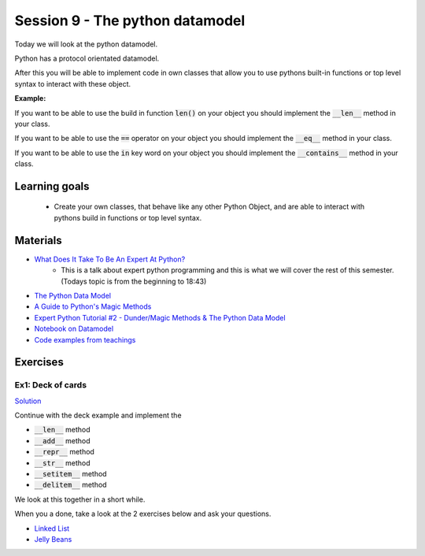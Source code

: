 Session 9 - The python datamodel
================================

Today we will look at the python datamodel. 

Python has a protocol orientated datamodel.

After this you will be able to implement code in own classes that allow you to use pythons built-in functions or top level syntax to interact with these object.

**Example:**

If you want to be able to use the build in function :code:`len()` on your object you should implement the :code:`__len__` method in your class.  

If you want to be able to use the :code:`==` operator on your object you should implement the :code:`__eq__` method in your class. 

If you want to be able to use the :code:`in` key word on your object you should implement the :code:`__contains__` method in your class. 


Learning goals
--------------

    * Create your own classes, that behave like any other Python Object, and are able to interact with pythons build in functions or top level syntax. 
     
Materials
---------

* `What Does It Take To Be An Expert At Python? <https://www.youtube.com/watch?v=7lmCu8wz8ro>`_
   * This is a talk about expert python programming and this is what we will cover the rest of this semester. (Todays topic is from the beginning to 18:43) 
* `The Python Data Model <_static/The_Python_Data_Model.pdf>`_
* `A Guide to Python's Magic Methods <https://rszalski.github.io/magicmethods/>`_
* `Expert Python Tutorial #2 - Dunder/Magic Methods & The Python Data Model <https://www.youtube.com/watch?v=z11P9sojHuM>`_
* `Notebook on Datamodel <notebooks/OOP_Encapsulation_Propeties.ipynb#Datamodel>`_
* `Code examples from teachings <https://github.com/python-elective-kea/spring2023-code-examples-from-teachings/tree/master/ses9>`_

Exercises
---------

------------------
Ex1: Deck of cards
------------------

`Solution <exercises/solution/06_datamodel/solutions.rst>`_

Continue with the deck example and implement the 

* :code:`__len__` method
* :code:`__add__` method
* :code:`__repr__` method
* :code:`__str__` method
* :code:`__setitem__` method
* :code:`__delitem__` method

We look at this together in a short while.

When you a done, take a look at the 2 exercises below and ask your questions.


.. raw:: html
   
   <hr>

* `Linked List <exercises/protocol_linked_list.rst>`_  
* `Jelly Beans <exercises/JellyBeans.rst>`_ 
